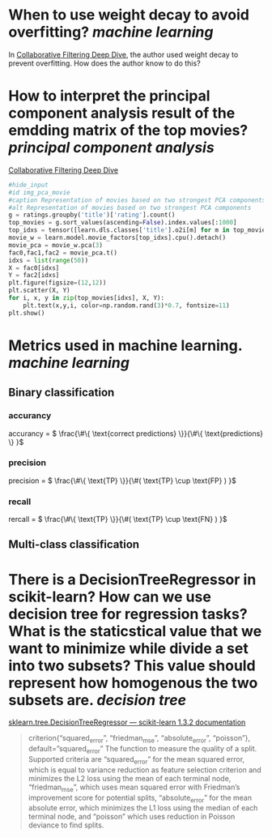 * When to use weight decay to avoid overfitting? [[machine learning]]
In [[https://github.com/fastai/fastbook/blob/master/08_collab.ipynb][Collaborative Filtering Deep Dive]], the author used weight decay to prevent overfitting. How does the author know to do this?
* How to interpret the principal component analysis result of the emdding matrix of the top movies? [[principal component analysis]]
[[https://github.com/fastai/fastbook/blob/master/08_collab.ipynb][Collaborative Filtering Deep Dive]]
#+BEGIN_SRC python 
#hide_input
#id img_pca_movie
#caption Representation of movies based on two strongest PCA components
#alt Representation of movies based on two strongest PCA components
g = ratings.groupby('title')['rating'].count()
top_movies = g.sort_values(ascending=False).index.values[:1000]
top_idxs = tensor([learn.dls.classes['title'].o2i[m] for m in top_movies])
movie_w = learn.model.movie_factors[top_idxs].cpu().detach()
movie_pca = movie_w.pca(3)
fac0,fac1,fac2 = movie_pca.t()
idxs = list(range(50))
X = fac0[idxs]
Y = fac2[idxs]
plt.figure(figsize=(12,12))
plt.scatter(X, Y)
for i, x, y in zip(top_movies[idxs], X, Y):
    plt.text(x,y,i, color=np.random.rand(3)*0.7, fontsize=11)
plt.show()
#+END_SRC
* Metrics used in machine learning. [[machine learning]]
** Binary classification
*** accurancy
accurancy = \( \frac{\#\{ \text{correct predictions} \}}{\#\{ \text{predictions} \} }\)
*** precision
precision = \( \frac{\#\{ \text{TP} \}}{\#( \text{TP} \cup \text{FP} )  }\)
*** recall
rercall = \( \frac{\#\{ \text{TP} \}}{\#( \text{TP} \cup \text{FN} )  }\)
** Multi-class classification
* There is a DecisionTreeRegressor in scikit-learn? How can we use decision tree for regression tasks? What is the staticstical value that we want to minimize while divide a set into two subsets? This value should represent how homogenous the two subsets are. [[decision tree]]
[[https://scikit-learn.org/stable/modules/generated/sklearn.tree.DecisionTreeRegressor.html][sklearn.tree.DecisionTreeRegressor — scikit-learn 1.3.2 documentation]]
#+BEGIN_QUOTE
criterion{“squared_error”, “friedman_mse”, “absolute_error”, “poisson”}, default=”squared_error”
The function to measure the quality of a split. Supported criteria are “squared_error” for the mean squared error, which is equal to variance reduction as feature selection criterion and minimizes the L2 loss using the mean of each terminal node, “friedman_mse”, which uses mean squared error with Friedman’s improvement score for potential splits, “absolute_error” for the mean absolute error, which minimizes the L1 loss using the median of each terminal node, and “poisson” which uses reduction in Poisson deviance to find splits.
#+END_QUOTE